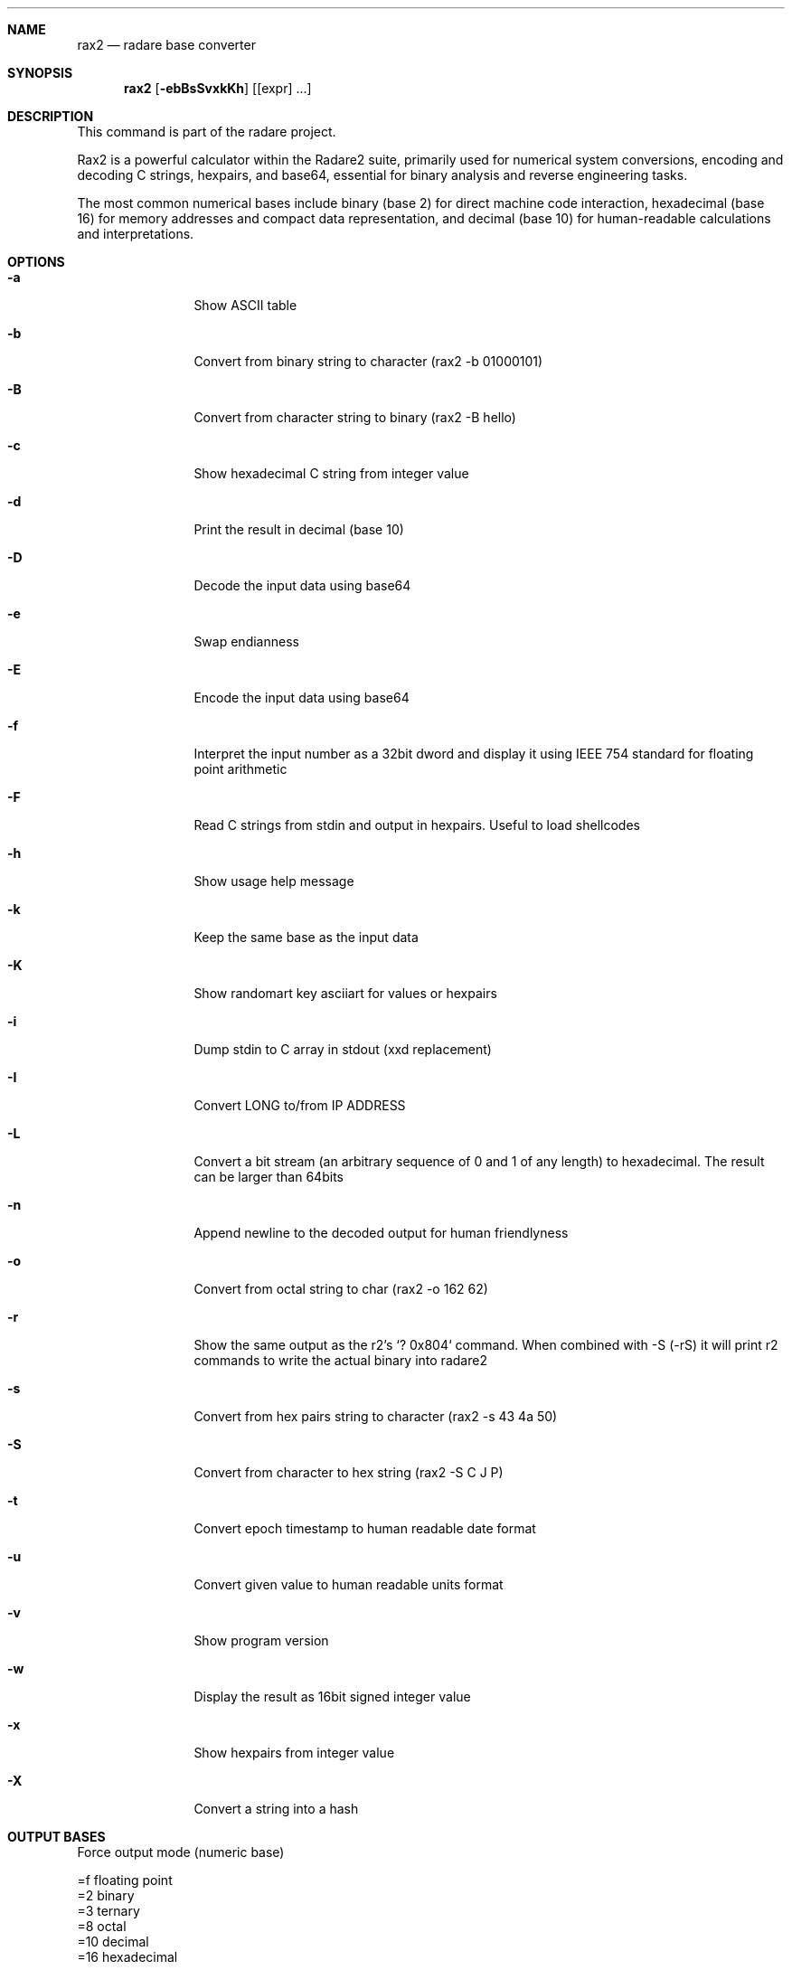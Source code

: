 .Dd Mar 19, 2024
.Dt RAX2 1
.Sh NAME
.Nm rax2
.Nd radare base converter
.Sh SYNOPSIS
.Nm rax2
.Op Fl ebBsSvxkKh
.Op [expr] ...
.Sh DESCRIPTION
This command is part of the radare project.
.Pp
Rax2 is a powerful calculator within the Radare2 suite, primarily used for
numerical system conversions, encoding and decoding C strings, hexpairs, and
base64, essential for binary analysis and reverse engineering tasks.
.Pp
The most common numerical bases include binary (base 2) for direct machine code
interaction, hexadecimal (base 16) for memory addresses and compact data
representation, and decimal (base 10) for human-readable calculations and
interpretations.
.Sh OPTIONS
.Bl -tag -width Fl
.It Fl a
Show ASCII table
.It Fl b
Convert from binary string to character (rax2 \-b 01000101)
.It Fl B
Convert from character string to binary (rax2 \-B hello)
.It Fl c
Show hexadecimal C string from integer value
.It Fl d
Print the result in decimal (base 10)
.It Fl D
Decode the input data using base64
.It Fl e
Swap endianness
.It Fl E
Encode the input data using base64
.It Fl f
Interpret the input number as a 32bit dword and display it using IEEE 754
standard for floating point arithmetic
.It Fl F
Read C strings from stdin and output in hexpairs. Useful to load shellcodes
.It Fl h
Show usage help message
.It Fl k
Keep the same base as the input data
.It Fl K
Show randomart key asciiart for values or hexpairs
.It Fl i
Dump stdin to C array in stdout (xxd replacement)
.It Fl I
Convert LONG to/from IP ADDRESS
.It Fl L
Convert a bit stream (an arbitrary sequence of 0 and 1 of any length) to
hexadecimal. The result can be larger than 64bits
.It Fl n
Append newline to the decoded output for human friendlyness
.It Fl o
Convert from octal string to char (rax2 -o 162 62)
.It Fl r
Show the same output as the r2's `? 0x804` command.
When combined with -S (-rS) it will print r2 commands to write the actual binary into radare2
.It Fl s
Convert from hex pairs string to character (rax2 \-s 43 4a 50)
.It Fl S
Convert from character to hex string (rax2 \-S C J P)
.It Fl t
Convert epoch timestamp to human readable date format
.It Fl u
Convert given value to human readable units format
.It Fl v
Show program version
.It Fl w
Display the result as 16bit signed integer value
.It Fl x
Show hexpairs from integer value
.It Fl X
Convert a string into a hash
.Sh OUTPUT BASES
.Pp
Force output mode (numeric base)
.Pp
  =f    floating point
  =2    binary
  =3    ternary
  =8    octal
  =10   decimal
  =16   hexadecimal
.Pp
.Sh USAGE
Available variable types are:
.Pp
  int   \->  hex    rax2 10
  hex   \->  int    rax2 0xa
  \-int  \->  hex    rax2 \-77
  \-hex  \->  int    rax2 0xffffffb3
  int   \->  bin    rax2 b30
  bin   \->  int    rax2 1010d
  float \->  hex    rax2 3.33f
  hex   \->  float  rax2 Fx40551ed8
  oct   \->  hex    rax2 35o
  hex   \->  oct    rax2 Ox12 (O is a letter)
  bin   \->  hex    rax2 1100011b
  hex   \->  bin    rax2 Bx63
.Pp
.Sh EXAMPLES
With no arguments, rax2 reads values from stdin. You can pass one or more values
as arguments.
.Pp
  $ rax2 33 0x41 0101b
  0x21
  65
  0x5
.Pp
You can do 'unpack' hexpair encoded strings easily.
.Pp
  $ rax2 \-s 41 42 43
  ABC
.Pp
It supports some math operations:
.Pp
  $ rax2 1+1 "0x5*101b+5"
  2
  30
.Pp
Encode and decode binary file using base64:
.Pp
  $ rax2 -E < /bin/ls > ls.b64
  $ rax2 -D < ls.b64 > ls
.Pp
  $ cmp /bin/ls ls && echo $?
  0
.Pp
Use -B/-b to convert between binary and hexadecimal:
.Pp
  $ rax2 -B 0x1123
  001100000111100000110001001100010011001000110011
  $ rax2 -b 001100000111100000110001001100010011001000110011
  0x1123
.Pp
It is a very useful tool for scripting, so you can read floating point values, or get the integer offset of a jump or a stack delta when analyzing programs.
.Pp
.Sh SEE ALSO
.Pp
.Xr radare2(1)
.Sh WWW
.Pp
https://www.radare.org
.Sh AUTHORS
.Pp
Written by pancake <pancake@nopcode.org>.
